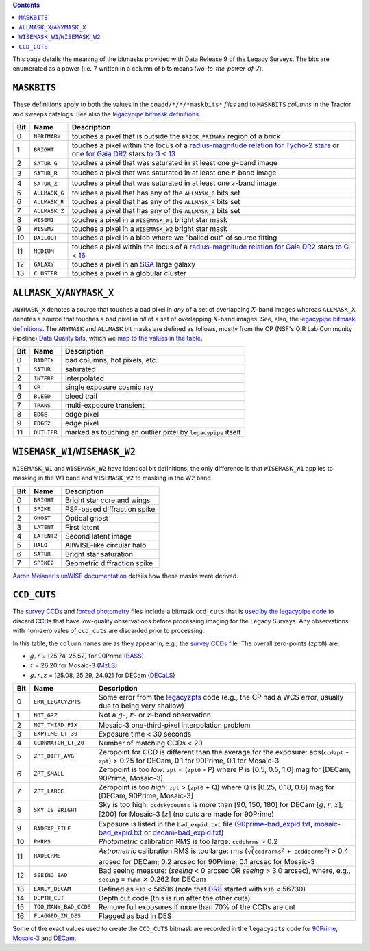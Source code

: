 .. title: DR9 bitmasks
.. slug: bitmasks
.. tags: mathjax

.. class:: pull-right well

.. contents::


This page details the meaning of the bitmasks provided with Data Release 9 of the Legacy Surveys. The bits are
enumerated as a power (i.e. ``7`` written in a column of bits means `two-to-the-power-of-7`).

``MASKBITS``
============

These definitions apply to both the values in the ``coadd/*/*/*maskbits*`` *files* and to ``MASKBITS`` *columns* in the Tractor
and sweeps catalogs. See also the `legacypipe bitmask definitions`_.

=== ============= ===============================
Bit Name          Description
=== ============= ===============================
0   ``NPRIMARY``  touches a pixel that is outside the ``BRICK_PRIMARY`` region of a brick
1   ``BRIGHT``    touches a pixel within the locus of a `radius-magnitude relation for Tycho-2 stars`_ or one `for Gaia DR2`_ stars `to G < 13`_
2   ``SATUR_G``   touches a pixel that was saturated in at least one :math:`g`-band image
3   ``SATUR_R``   touches a pixel that was saturated in at least one :math:`r`-band image
4   ``SATUR_Z``   touches a pixel that was saturated in at least one :math:`z`-band image
5   ``ALLMASK_G`` touches a pixel that has any of the ``ALLMASK_G`` bits set
6   ``ALLMASK_R`` touches a pixel that has any of the ``ALLMASK_R`` bits set
7   ``ALLMASK_Z`` touches a pixel that has any of the ``ALLMASK_Z`` bits set
8   ``WISEM1``    touches a pixel in a ``WISEMASK_W1`` bright star mask
9   ``WISEM2``    touches a pixel in a ``WISEMASK_W2`` bright star mask
10  ``BAILOUT``   touches a pixel in a blob where we "bailed out" of source fitting
11  ``MEDIUM``    touches a pixel within the locus of a `radius-magnitude relation for Gaia DR2`_ stars `to G < 16`_
12  ``GALAXY``    touches a pixel in an `SGA`_ large galaxy
13  ``CLUSTER``   touches a pixel in a globular cluster
=== ============= ===============================

.. _`legacypipe bitmask definitions`: https://github.com/legacysurvey/legacypipe/blob/master/py/legacypipe/bits.py
.. _`radius-magnitude relation for Tycho-2 stars`: https://github.com/legacysurvey/legacypipe/blob/65d71a6b0d0cc2ab94d497770346ff6241020f80/py/legacypipe/reference.py#L258
.. _`for Gaia DR2`: https://github.com/legacysurvey/legacypipe/blob/65d71a6b0d0cc2ab94d497770346ff6241020f80/py/legacypipe/reference.py#L196
.. _`radius-magnitude relation for Gaia DR2`: https://github.com/legacysurvey/legacypipe/blob/65d71a6b0d0cc2ab94d497770346ff6241020f80/py/legacypipe/reference.py#L196
.. _`to G < 13`: https://github.com/legacysurvey/legacypipe/blob/65d71a6b0d0cc2ab94d497770346ff6241020f80/py/legacypipe/reference.py#L48
.. _`to G < 16`: https://github.com/legacysurvey/legacypipe/blob/65d71a6b0d0cc2ab94d497770346ff6241020f80/py/legacypipe/reference.py#L49
.. _`Gaia`: https://gea.esac.esa.int/archive/documentation//GDR2/Gaia_archive/chap_datamodel/sec_dm_main_tables/ssec_dm_gaia_source.html
.. _`SGA`: ../external/#sga-large-galaxies

``ALLMASK_X``/``ANYMASK_X``
===========================

``ANYMASK_X`` denotes a source that touches a bad pixel in *any* of a set of overlapping :math:`X`-band images whereas
``ALLMASK_X`` denotes a source that touches a bad pixel in *all* of a set of overlapping :math:`X`-band images.
See, also, the `legacypipe bitmask definitions`_. The
``ANYMASK`` and ``ALLMASK`` bit masks are defined as follows, mostly from the CP (NSF's OIR Lab Community Pipeline) `Data Quality bits`_,
which we `map to the values in the table`_.

=== =========== ==========================
Bit Name        Description
=== =========== ==========================
  0 ``BADPIX``  bad columns, hot pixels, etc.
  1 ``SATUR``   saturated
  2 ``INTERP``  interpolated
  4 ``CR``      single exposure cosmic ray
  6 ``BLEED``   bleed trail
  7 ``TRANS``   multi-exposure transient
  8 ``EDGE``    edge pixel
  9 ``EDGE2``   edge pixel
 11 ``OUTLIER`` marked as touching an outlier pixel by ``legacypipe`` itself
=== =========== ==========================

.. _`Data Quality bits`: http://www.noao.edu/noao/staff/fvaldes/CPDocPrelim/PL201_3.html
.. _`map to the values in the table`: https://github.com/legacysurvey/legacypipe/blob/14c49362418b85a591f48eaa394205ffb0321777/py/legacypipe/image.py#L27

``WISEMASK_W1``/``WISEMASK_W2``
===============================

``WISEMASK_W1`` and ``WISEMASK_W2`` have identical bit definitions, the only difference is that ``WISEMASK_W1`` applies to masking in the W1 band
and ``WISEMASK_W2`` to masking in the W2 band.

=== =========== ===============
Bit Name        Description
=== =========== ===============
0   ``BRIGHT``  Bright star core and wings
1   ``SPIKE``   PSF-based diffraction spike
2   ``GHOST``   Optical ghost
3   ``LATENT``  First latent
4   ``LATENT2`` Second latent image
5   ``HALO``    AllWISE-like circular halo
6   ``SATUR``   Bright star saturation
7   ``SPIKE2``  Geometric diffraction spike
=== =========== ===============

`Aaron Meisner's unWISE documentation`_ details how these masks were derived.

.. _`Aaron Meisner's unWISE documentation`: ../../files/unwise_bitmask_writeup-03Dec2018.pdf

``CCD_CUTS``
============
The `survey CCDs`_ and `forced photometry`_ files include a bitmask ``ccd_cuts`` that
is `used by the legacypipe code`_ to discard CCDs that have low-quality observations before processing imaging for the Legacy Surveys. Any observations with
non-zero vales of ``ccd_cuts`` are discarded prior to processing.

In this table, the ``column`` ``names`` are as they appear in, e.g., the `survey CCDs`_ file. The overall zero-points (``zpt0``) are:

- :math:`g, r` = [25.74, 25.52] for 90Prime (`BASS`_)
- :math:`z` = 26.20 for Mosaic-3 (`MzLS`_)
- :math:`g, r, z` = [25.08, 25.29, 24.92] for DECam (`DECaLS`_)

=== ===================== ===========================
Bit Name                  Description
=== ===================== ===========================
0   ``ERR_LEGACYZPTS``    Some error from the `legacyzpts`_ code (e.g., the CP had a WCS error, usually due to being very shallow)
1   ``NOT_GRZ`` 	  Not a :math:`g`-, :math:`r`- or :math:`z`-band observation
2   ``NOT_THIRD_PIX``     Mosaic-3 one-third-pixel interpolation problem
3   ``EXPTIME_LT_30``     Exposure time < 30 seconds
4   ``CCDNMATCH_LT_20``   Number of matching CCDs < 20
5   ``ZPT_DIFF_AVG``      Zeropoint for CCD is different than the average for the exposure: abs(``ccdzpt`` - ``zpt``) > 0.25 for DECam, 0.1 for 90Prime, 0.1 for Mosaic-3
6   ``ZPT_SMALL`` 	  Zeropoint is too *low*: ``zpt`` < (``zpt0`` - P) where P is [0.5, 0.5, 1.0] mag for [DECam, 90Prime, Mosaic-3]
7   ``ZPT_LARGE`` 	  Zeropoint is too *high*: ``zpt`` > (``zpt0`` + Q) where Q is [0.25, 0.18, 0.8] mag for [DECam, 90Prime, Mosaic-3]
8   ``SKY_IS_BRIGHT``     Sky is too high; ``ccdskycounts`` is more than [90, 150, 180] for DECam [:math:`g, r, z`]; [200] for Mosaic-3 [:math:`z`] (no cuts are made for 90Prime)
9   ``BADEXP_FILE``       Exposure is listed in the ``bad_expid.txt`` file (`90prime-bad_expid.txt`_, `mosaic-bad_expid.txt`_ or `decam-bad_expid.txt`_)
10  ``PHRMS`` 	      	  *Photometric* calibration RMS is too large: ``ccdphrms`` > 0.2
11  ``RADECRMS`` 	  *Astrometric* calibration RMS is too large: rms (:math:`\sqrt(\mathtt{ccdrarms^2 + ccddecrms^2})` > 0.4 arcsec for DECam; 0.2 arcsec for 90Prime; 0.1 arcsec for Mosaic-3
12  ``SEEING_BAD`` 	  Bad seeing measure: (*seeing* < 0 arcsec OR *seeing* > 3.0 arcsec), where, e.g., ``seeing`` = ``fwhm`` :math:`\times` 0.262 for DECam
13  ``EARLY_DECAM``       Defined as ``MJD`` < 56516 (note that `DR8`_ started with ``MJD`` < 56730)
14  ``DEPTH_CUT`` 	  Depth cut code (this is run after the other cuts)
15  ``TOO_MANY_BAD_CCDS`` Remove full exposures if more than 70% of the CCDs are cut
16  ``FLAGGED_IN_DES``    Flagged as bad in DES
=== ===================== ===========================

Some of the exact values used to create the ``CCD_CUTS`` bitmask are recorded in the ``legacyzpts`` code for `90Prime`_, `Mosaic-3`_ and `DECam`_.

.. _`BASS`: ../../bass
.. _`DECaLS`: ../../decamls
.. _`MzLS`: ../../mzls
.. _`DR8`: ../../dr8/description
.. _`survey CCDs`: ../files/#survey-ccds-camera-dr9-fits-gz
.. _`forced photometry`: ../files/#forced-photometry-files-forced-camera-expos-forced-camera-exposure-fits
.. _`used by the legacypipe code`: https://github.com/legacysurvey/legacypipe/blob/ac568487758f800e1ab5958d1d1de5582da22210/py/legacyzpts/psfzpt_cuts.py#L15
.. _`legacyzpts`: https://github.com/legacysurvey/legacyzpts/
.. _`mosaic-bad_expid.txt`: https://github.com/legacysurvey/legacypipe/blob/master/py/legacyzpts/data/mosaic-bad_expid.txt
.. _`90prime-bad_expid.txt`: https://github.com/legacysurvey/legacypipe/blob/master/py/legacyzpts/data/90prime-bad_expid.txt
.. _`decam-bad_expid.txt`: https://github.com/legacysurvey/legacypipe/blob/master/py/legacyzpts/data/decam-bad_expid.txt
.. _`90Prime`: https://github.com/legacysurvey/legacypipe/blob/ac568487758f800e1ab5958d1d1de5582da22210/py/legacyzpts/psfzpt_cuts.py#L291
.. _`Mosaic-3`: https://github.com/legacysurvey/legacypipe/blob/ac568487758f800e1ab5958d1d1de5582da22210/py/legacyzpts/psfzpt_cuts.py#L279
.. _`DECam`: https://github.com/legacysurvey/legacypipe/blob/ac568487758f800e1ab5958d1d1de5582da22210/py/legacyzpts/psfzpt_cuts.py#L304